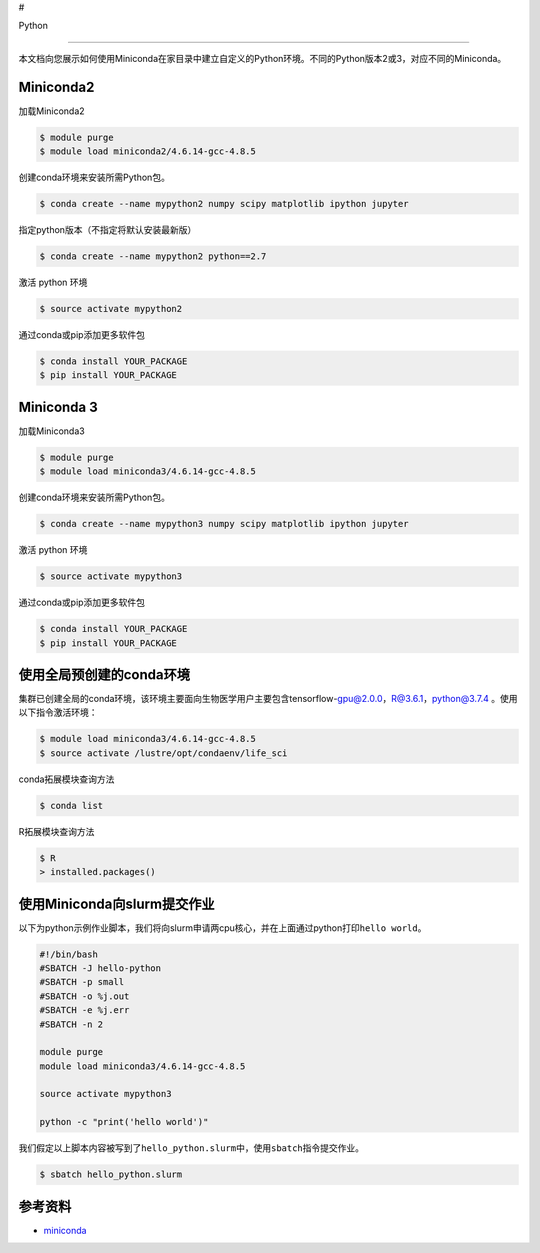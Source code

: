 #

.. raw:: html

   <center>

Python

.. raw:: html

   </center>

--------------

本文档向您展示如何使用Miniconda在家目录中建立自定义的Python环境。不同的Python版本2或3，对应不同的Miniconda。

Miniconda2
----------

加载Miniconda2

.. code:: bash

   $ module purge
   $ module load miniconda2/4.6.14-gcc-4.8.5

创建conda环境来安装所需Python包。

.. code:: bash

   $ conda create --name mypython2 numpy scipy matplotlib ipython jupyter

指定python版本（不指定将默认安装最新版）

.. code:: bash

   $ conda create --name mypython2 python==2.7

激活 python 环境

.. code:: bash

   $ source activate mypython2

通过conda或pip添加更多软件包

.. code:: bash

   $ conda install YOUR_PACKAGE
   $ pip install YOUR_PACKAGE

Miniconda 3
-----------

加载Miniconda3

.. code:: bash

   $ module purge
   $ module load miniconda3/4.6.14-gcc-4.8.5

创建conda环境来安装所需Python包。

.. code:: bash

   $ conda create --name mypython3 numpy scipy matplotlib ipython jupyter

激活 python 环境

.. code:: bash

   $ source activate mypython3

通过conda或pip添加更多软件包

.. code:: bash

   $ conda install YOUR_PACKAGE
   $ pip install YOUR_PACKAGE

使用全局预创建的conda环境
-------------------------

集群已创建全局的conda环境，该环境主要面向生物医学用户主要包含tensorflow-gpu@2.0.0，R@3.6.1，python@3.7.4
。使用以下指令激活环境：

.. code:: bash

   $ module load miniconda3/4.6.14-gcc-4.8.5 
   $ source activate /lustre/opt/condaenv/life_sci

conda拓展模块查询方法

.. code:: bash

   $ conda list

R拓展模块查询方法

.. code:: bash

   $ R
   > installed.packages()

使用Miniconda向slurm提交作业
----------------------------

以下为python示例作业脚本，我们将向slurm申请两cpu核心，并在上面通过python打印\ ``hello world``\ 。

.. code:: bash

   #!/bin/bash
   #SBATCH -J hello-python
   #SBATCH -p small
   #SBATCH -o %j.out
   #SBATCH -e %j.err
   #SBATCH -n 2

   module purge
   module load miniconda3/4.6.14-gcc-4.8.5

   source activate mypython3

   python -c "print('hello world')"

我们假定以上脚本内容被写到了\ ``hello_python.slurm``\ 中，使用\ ``sbatch``\ 指令提交作业。

.. code:: bash

   $ sbatch hello_python.slurm

参考资料
--------

-  `miniconda <https://docs.conda.io/en/latest/miniconda.html>`__
